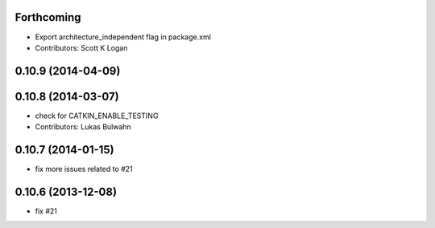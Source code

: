 Forthcoming
-----------
* Export architecture_independent flag in package.xml
* Contributors: Scott K Logan

0.10.9 (2014-04-09)
-------------------

0.10.8 (2014-03-07)
-------------------
* check for CATKIN_ENABLE_TESTING
* Contributors: Lukas Bulwahn

0.10.7 (2014-01-15)
-------------------
- fix more issues related to #21

0.10.6 (2013-12-08)
-------------------
- fix #21
